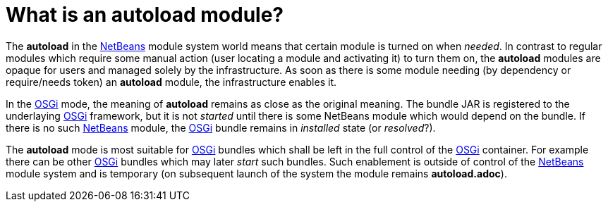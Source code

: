 // 
//     Licensed to the Apache Software Foundation (ASF) under one
//     or more contributor license agreements.  See the NOTICE file
//     distributed with this work for additional information
//     regarding copyright ownership.  The ASF licenses this file
//     to you under the Apache License, Version 2.0 (the
//     "License"); you may not use this file except in compliance
//     with the License.  You may obtain a copy of the License at
// 
//       http://www.apache.org/licenses/LICENSE-2.0
// 
//     Unless required by applicable law or agreed to in writing,
//     software distributed under the License is distributed on an
//     "AS IS" BASIS, WITHOUT WARRANTIES OR CONDITIONS OF ANY
//     KIND, either express or implied.  See the License for the
//     specific language governing permissions and limitations
//     under the License.
//

= What is an autoload module?
:page-layout: wikidev
:page-tags: wiki, devfaq, needsreview
:jbake-status: published
:keywords: Apache NetBeans wiki Autoload
:description: Apache NetBeans wiki Autoload
:toc: left
:toc-title:
:page-syntax: true
:page-wikidevsection: _module_system
:page-position: 10
:page-aliases: ROOT:wiki/Autoload.adoc

The *autoload* in the xref:front::index.adoc[NetBeans] module system world means that certain module is turned on when _needed_. 
In contrast to regular modules which require some manual action (user locating a module and activating it) to turn them on, the *autoload* modules are opaque for users and managed solely by the infrastructure. 
As soon as there is some module needing (by dependency or require/needs token) an *autoload* module, the infrastructure enables it.

In the link:http://wiki.apidesign.org/wiki/OSGi[OSGi] mode, the meaning of *autoload* remains as close as the original meaning. 
The bundle JAR is registered to the underlaying link:http://wiki.apidesign.org/wiki/OSGi[OSGi] framework, but it is not _started_ until there is some NetBeans module which would depend on the bundle. 
If there is no such xref:front::index.adoc[NetBeans] module, the link:http://wiki.apidesign.org/wiki/OSGi[OSGi] bundle remains in _installed_ state (or _resolved_?).

The *autoload* mode is most suitable for link:http://wiki.apidesign.org/wiki/OSGi[OSGi] bundles which shall be left in the full control of the link:http://wiki.apidesign.org/wiki/OSGi[OSGi] container. 
For example there can be other link:http://wiki.apidesign.org/wiki/OSGi[OSGi] bundles which may later _start_ such bundles. 
Such enablement is outside of control of the xref:front::index.adoc[NetBeans] module system and is temporary (on subsequent launch of the system the module remains *autoload.adoc*).
